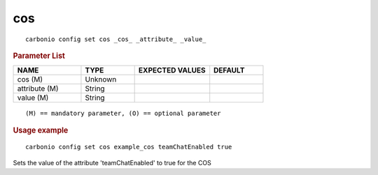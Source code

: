 .. SPDX-FileCopyrightText: 2022 Zextras <https://www.zextras.com/>
..
.. SPDX-License-Identifier: CC-BY-NC-SA-4.0

.. _carbonio_config_set_cos:

******
cos
******

::

   carbonio config set cos _cos_ _attribute_ _value_ 


.. rubric:: Parameter List

.. list-table::
   :widths: 19 15 21 15
   :header-rows: 1

   * - NAME
     - TYPE
     - EXPECTED VALUES
     - DEFAULT
   * - cos (M)
     - Unknown
     - 
     - 
   * - attribute (M)
     - String
     - 
     - 
   * - value (M)
     - String
     - 
     - 

::

   (M) == mandatory parameter, (O) == optional parameter



.. rubric:: Usage example


::

   carbonio config set cos example_cos teamChatEnabled true



Sets the value of the attribute 'teamChatEnabled' to true for the COS
